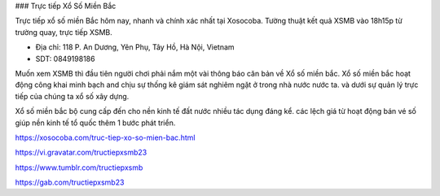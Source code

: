 ### Trực tiếp Xổ Số Miền Bắc

Trực tiếp xổ số miền Bắc hôm nay, nhanh và chính xác nhất tại Xosocoba. Tường thuật kết quả XSMB vào 18h15p từ trường quay, trực tiếp XSMB.

- Địa chỉ: 118 P. An Dương, Yên Phụ, Tây Hồ, Hà Nội, Vietnam

- SDT: 0849198186

Muốn xem XSMB thì đầu tiên người chơi phải nắm một vài thông báo căn bản về Xổ số miền bắc. Xổ số miền bắc hoạt động công khai minh bạch and chịu sự thống kê giám sát nghiêm ngặt ở trong nhà nước nước ta. và dưới sự quản lý trực tiếp của chúng ta xổ số xây dựng. 

Xổ số miền bắc bộ cung cấp đến cho nền kinh tế đất nước nhiều tác dụng đáng kể. các lệch giá từ hoạt động bán vé số giúp nền kinh tế tổ quốc thêm 1 bước phát triển.

https://xosocoba.com/truc-tiep-xo-so-mien-bac.html

https://vi.gravatar.com/tructiepxsmb23

https://www.tumblr.com/tructiepxsmb

https://gab.com/tructiepxsmb23

